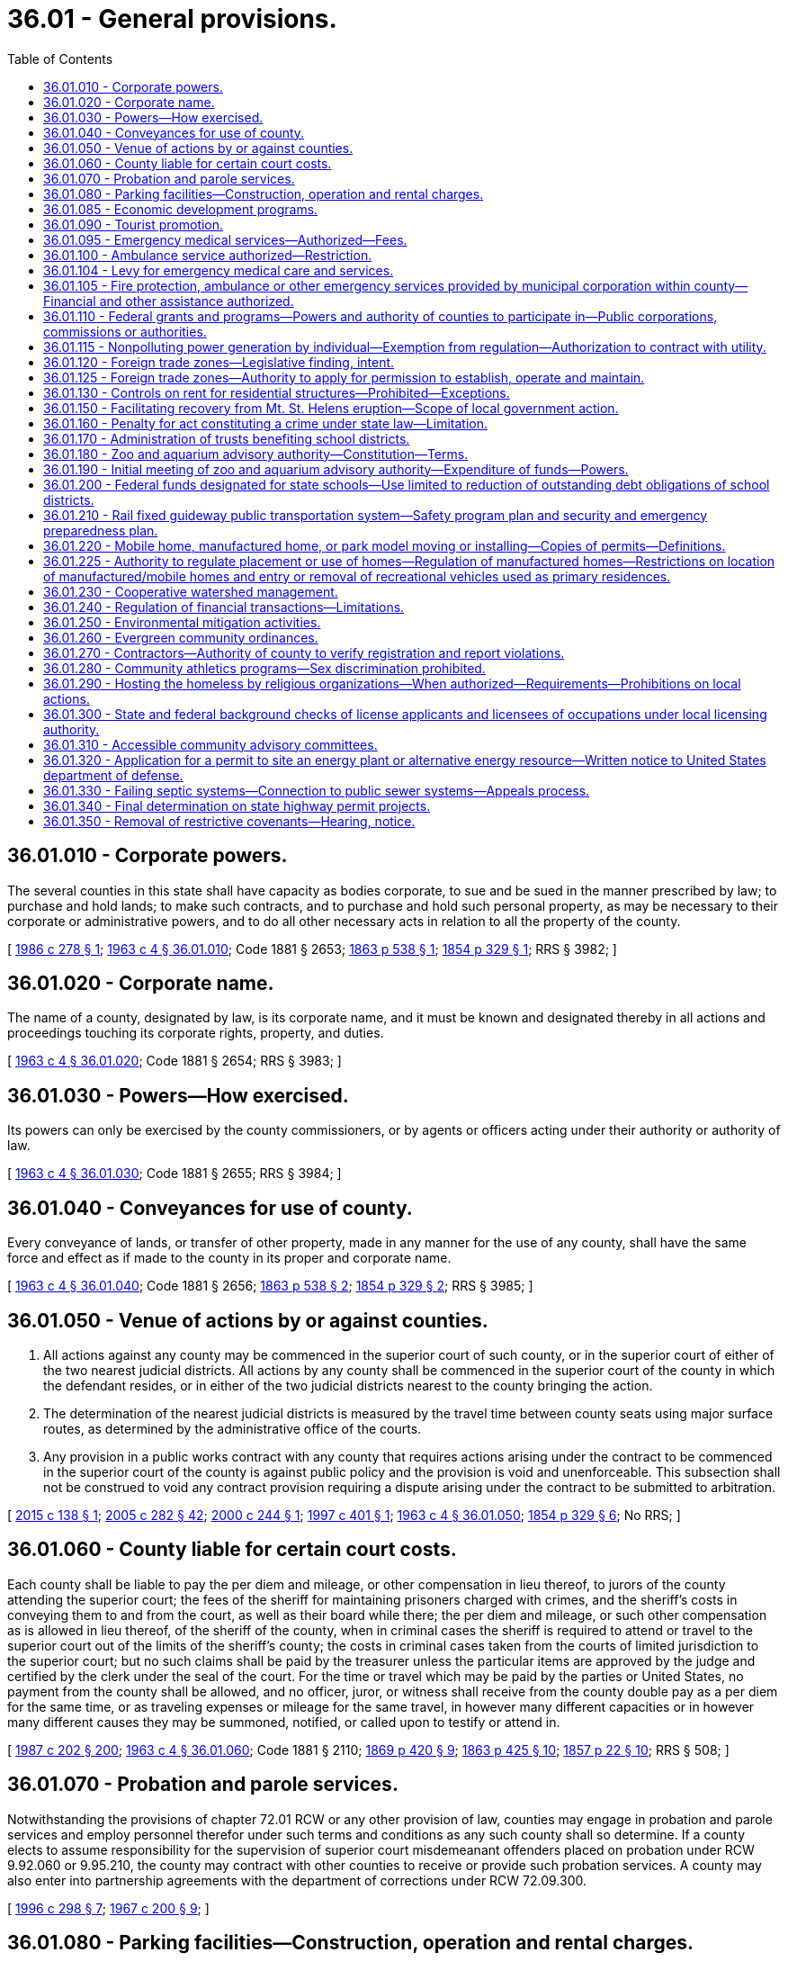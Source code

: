 = 36.01 - General provisions.
:toc:

== 36.01.010 - Corporate powers.
The several counties in this state shall have capacity as bodies corporate, to sue and be sued in the manner prescribed by law; to purchase and hold lands; to make such contracts, and to purchase and hold such personal property, as may be necessary to their corporate or administrative powers, and to do all other necessary acts in relation to all the property of the county.

[ http://leg.wa.gov/CodeReviser/documents/sessionlaw/1986c278.pdf?cite=1986%20c%20278%20§%201[1986 c 278 § 1]; http://leg.wa.gov/CodeReviser/documents/sessionlaw/1963c4.pdf?cite=1963%20c%204%20§%2036.01.010[1963 c 4 § 36.01.010]; Code 1881 § 2653; http://leg.wa.gov/CodeReviser/Pages/session_laws.aspx?cite=1863%20p%20538%20§%201[1863 p 538 § 1]; http://leg.wa.gov/CodeReviser/Pages/session_laws.aspx?cite=1854%20p%20329%20§%201[1854 p 329 § 1]; RRS § 3982; ]

== 36.01.020 - Corporate name.
The name of a county, designated by law, is its corporate name, and it must be known and designated thereby in all actions and proceedings touching its corporate rights, property, and duties.

[ http://leg.wa.gov/CodeReviser/documents/sessionlaw/1963c4.pdf?cite=1963%20c%204%20§%2036.01.020[1963 c 4 § 36.01.020]; Code 1881 § 2654; RRS § 3983; ]

== 36.01.030 - Powers—How exercised.
Its powers can only be exercised by the county commissioners, or by agents or officers acting under their authority or authority of law.

[ http://leg.wa.gov/CodeReviser/documents/sessionlaw/1963c4.pdf?cite=1963%20c%204%20§%2036.01.030[1963 c 4 § 36.01.030]; Code 1881 § 2655; RRS § 3984; ]

== 36.01.040 - Conveyances for use of county.
Every conveyance of lands, or transfer of other property, made in any manner for the use of any county, shall have the same force and effect as if made to the county in its proper and corporate name.

[ http://leg.wa.gov/CodeReviser/documents/sessionlaw/1963c4.pdf?cite=1963%20c%204%20§%2036.01.040[1963 c 4 § 36.01.040]; Code 1881 § 2656; http://leg.wa.gov/CodeReviser/Pages/session_laws.aspx?cite=1863%20p%20538%20§%202[1863 p 538 § 2]; http://leg.wa.gov/CodeReviser/Pages/session_laws.aspx?cite=1854%20p%20329%20§%202[1854 p 329 § 2]; RRS § 3985; ]

== 36.01.050 - Venue of actions by or against counties.
. All actions against any county may be commenced in the superior court of such county, or in the superior court of either of the two nearest judicial districts. All actions by any county shall be commenced in the superior court of the county in which the defendant resides, or in either of the two judicial districts nearest to the county bringing the action.

. The determination of the nearest judicial districts is measured by the travel time between county seats using major surface routes, as determined by the administrative office of the courts.

. Any provision in a public works contract with any county that requires actions arising under the contract to be commenced in the superior court of the county is against public policy and the provision is void and unenforceable. This subsection shall not be construed to void any contract provision requiring a dispute arising under the contract to be submitted to arbitration.

[ http://lawfilesext.leg.wa.gov/biennium/2015-16/Pdf/Bills/Session%20Laws/House/1601.SL.pdf?cite=2015%20c%20138%20§%201[2015 c 138 § 1]; http://lawfilesext.leg.wa.gov/biennium/2005-06/Pdf/Bills/Session%20Laws/House/1668.SL.pdf?cite=2005%20c%20282%20§%2042[2005 c 282 § 42]; http://lawfilesext.leg.wa.gov/biennium/1999-00/Pdf/Bills/Session%20Laws/House/2721-S.SL.pdf?cite=2000%20c%20244%20§%201[2000 c 244 § 1]; http://lawfilesext.leg.wa.gov/biennium/1997-98/Pdf/Bills/Session%20Laws/Senate/5831.SL.pdf?cite=1997%20c%20401%20§%201[1997 c 401 § 1]; http://leg.wa.gov/CodeReviser/documents/sessionlaw/1963c4.pdf?cite=1963%20c%204%20§%2036.01.050[1963 c 4 § 36.01.050]; http://leg.wa.gov/CodeReviser/Pages/session_laws.aspx?cite=1854%20p%20329%20§%206[1854 p 329 § 6]; No RRS; ]

== 36.01.060 - County liable for certain court costs.
Each county shall be liable to pay the per diem and mileage, or other compensation in lieu thereof, to jurors of the county attending the superior court; the fees of the sheriff for maintaining prisoners charged with crimes, and the sheriff's costs in conveying them to and from the court, as well as their board while there; the per diem and mileage, or such other compensation as is allowed in lieu thereof, of the sheriff of the county, when in criminal cases the sheriff is required to attend or travel to the superior court out of the limits of the sheriff's county; the costs in criminal cases taken from the courts of limited jurisdiction to the superior court; but no such claims shall be paid by the treasurer unless the particular items are approved by the judge and certified by the clerk under the seal of the court. For the time or travel which may be paid by the parties or United States, no payment from the county shall be allowed, and no officer, juror, or witness shall receive from the county double pay as a per diem for the same time, or as traveling expenses or mileage for the same travel, in however many different capacities or in however many different causes they may be summoned, notified, or called upon to testify or attend in.

[ http://leg.wa.gov/CodeReviser/documents/sessionlaw/1987c202.pdf?cite=1987%20c%20202%20§%20200[1987 c 202 § 200]; http://leg.wa.gov/CodeReviser/documents/sessionlaw/1963c4.pdf?cite=1963%20c%204%20§%2036.01.060[1963 c 4 § 36.01.060]; Code 1881 § 2110; http://leg.wa.gov/CodeReviser/Pages/session_laws.aspx?cite=1869%20p%20420%20§%209[1869 p 420 § 9]; http://leg.wa.gov/CodeReviser/Pages/session_laws.aspx?cite=1863%20p%20425%20§%2010[1863 p 425 § 10]; http://leg.wa.gov/CodeReviser/Pages/session_laws.aspx?cite=1857%20p%2022%20§%2010[1857 p 22 § 10]; RRS § 508; ]

== 36.01.070 - Probation and parole services.
Notwithstanding the provisions of chapter 72.01 RCW or any other provision of law, counties may engage in probation and parole services and employ personnel therefor under such terms and conditions as any such county shall so determine. If a county elects to assume responsibility for the supervision of superior court misdemeanant offenders placed on probation under RCW 9.92.060 or 9.95.210, the county may contract with other counties to receive or provide such probation services. A county may also enter into partnership agreements with the department of corrections under RCW 72.09.300.

[ http://lawfilesext.leg.wa.gov/biennium/1995-96/Pdf/Bills/Session%20Laws/House/2533-S.SL.pdf?cite=1996%20c%20298%20§%207[1996 c 298 § 7]; http://leg.wa.gov/CodeReviser/documents/sessionlaw/1967c200.pdf?cite=1967%20c%20200%20§%209[1967 c 200 § 9]; ]

== 36.01.080 - Parking facilities—Construction, operation and rental charges.
Counties may construct, maintain, operate and collect rentals for parking facilities as a part of a courthouse or combined county-city building facility.

[ http://leg.wa.gov/CodeReviser/documents/sessionlaw/1969ex1c8.pdf?cite=1969%20ex.s.%20c%208%20§%201[1969 ex.s. c 8 § 1]; ]

== 36.01.085 - Economic development programs.
It shall be in the public purpose for all counties to engage in economic development programs. In addition, counties may contract with nonprofit corporations in furtherance of this and other acts relating to economic development.

[ http://leg.wa.gov/CodeReviser/documents/sessionlaw/1985c92.pdf?cite=1985%20c%2092%20§%202[1985 c 92 § 2]; ]

== 36.01.090 - Tourist promotion.
See RCW 36.32.450.

[ ]

== 36.01.095 - Emergency medical services—Authorized—Fees.
Any county may establish a system of emergency medical service as defined by *RCW 18.73.030(11). The county legislative authority may adopt by resolution procedures to collect reasonable fees in order to reimburse the county in whole or in part for its costs of providing such service: PROVIDED, That any county which provides emergency medical services supported by an excess levy may waive such charges for service: PROVIDED FURTHER, That whenever the county legislative authority determines that the county or a substantial portion of the county is not adequately served by existing private ambulance service, and existing private ambulance service cannot be encouraged to expand service on a contract basis, the emergency medical service that is established by the county shall not be deemed to compete with any existing private ambulance service as provided for in RCW 36.01.100.

[ http://leg.wa.gov/CodeReviser/documents/sessionlaw/1975ex1c147.pdf?cite=1975%201st%20ex.s.%20c%20147%20§%201[1975 1st ex.s. c 147 § 1]; ]

== 36.01.100 - Ambulance service authorized—Restriction.
The legislative authority of any county may by appropriate legislation provide for the establishment of a system of ambulance service for the entire county or for portions thereof, and award contracts for ambulance service: PROVIDED, That such legislation may not provide for the establishment of any system which would compete with any existing private system.

[ http://leg.wa.gov/CodeReviser/documents/sessionlaw/1972ex1c89.pdf?cite=1972%20ex.s.%20c%2089%20§%201[1972 ex.s. c 89 § 1]; ]

== 36.01.104 - Levy for emergency medical care and services.
See RCW 84.52.069.

[ ]

== 36.01.105 - Fire protection, ambulance or other emergency services provided by municipal corporation within county—Financial and other assistance authorized.
See RCW 36.32.470.

[ ]

== 36.01.110 - Federal grants and programs—Powers and authority of counties to participate in—Public corporations, commissions or authorities.
See RCW 35.21.730 through 35.21.755.

[ ]

== 36.01.115 - Nonpolluting power generation by individual—Exemption from regulation—Authorization to contract with utility.
See chapter 80.58 RCW.

[ ]

== 36.01.120 - Foreign trade zones—Legislative finding, intent.
It is the finding of the legislature that foreign trade zones serve an important public purpose by the creation of employment opportunities within the state and that the establishment of zones designed to accomplish this purpose is to be encouraged. It is the further intent of the legislature that the *department of community, trade, and economic development provide assistance to entities planning to apply to the United States for permission to establish such zones.

[ http://lawfilesext.leg.wa.gov/biennium/1995-96/Pdf/Bills/Session%20Laws/House/1014.SL.pdf?cite=1995%20c%20399%20§%2040[1995 c 399 § 40]; http://leg.wa.gov/CodeReviser/documents/sessionlaw/1985c466.pdf?cite=1985%20c%20466%20§%2044[1985 c 466 § 44]; http://leg.wa.gov/CodeReviser/documents/sessionlaw/1977ex1c196.pdf?cite=1977%20ex.s.%20c%20196%20§%205[1977 ex.s. c 196 § 5]; ]

== 36.01.125 - Foreign trade zones—Authority to apply for permission to establish, operate and maintain.
A county, as zone sponsor, may apply to the United States for permission to establish, operate, and maintain foreign trade zones: PROVIDED, That nothing herein shall be construed to prevent these zones from being operated and financed by a private corporation(s) on behalf of such county acting as zone sponsor.

[ http://leg.wa.gov/CodeReviser/documents/sessionlaw/1977ex1c196.pdf?cite=1977%20ex.s.%20c%20196%20§%206[1977 ex.s. c 196 § 6]; ]

== 36.01.130 - Controls on rent for residential structures—Prohibited—Exceptions.
The imposition of controls on rent is of statewide significance and is preempted by the state. No county may enact, maintain or enforce ordinances or other provisions which regulate the amount of rent to be charged for single-family or multiple-unit residential rental structures or sites other than properties in public ownership, under public management, or properties providing low-income rental housing under joint public-private agreements for the financing or provision of such low-income rental housing. This section shall not be construed as prohibiting any county from entering into agreements with private persons which regulate or control the amount of rent to be charged for rental properties.

[ http://lawfilesext.leg.wa.gov/biennium/1991-92/Pdf/Bills/Session%20Laws/House/1201-S.SL.pdf?cite=1991%20c%20363%20§%2043[1991 c 363 § 43]; http://leg.wa.gov/CodeReviser/documents/sessionlaw/1981c75.pdf?cite=1981%20c%2075%20§%202[1981 c 75 § 2]; ]

== 36.01.150 - Facilitating recovery from Mt. St. Helens eruption—Scope of local government action.
All entities of local government and agencies thereof are authorized to take action as follows to facilitate recovery from the devastation of the eruption of Mt. St. Helens:

. Cooperate with the state, state agencies, and the United States Army Corps of Engineers and other agencies of the federal government in planning dredge site selection and dredge spoils removal;

. Counties and cities may re-zone areas and sites as necessary to facilitate recovery operations;

. Counties may manage and maintain lands involved and the deposited dredge spoils; and

. Local governments may assist the Army Corps of Engineers in the dredging and dredge spoils deposit operations.

[ http://leg.wa.gov/CodeReviser/documents/sessionlaw/1982c7.pdf?cite=1982%20c%207%20§%203[1982 c 7 § 3]; ]

== 36.01.160 - Penalty for act constituting a crime under state law—Limitation.
Except as limited by the maximum penalty authorized by law, no county may establish a penalty for an act that constitutes a crime under state law that is different from the penalty prescribed for that crime by state statute.

[ http://lawfilesext.leg.wa.gov/biennium/1993-94/Pdf/Bills/Session%20Laws/House/1544-S.SL.pdf?cite=1993%20c%2083%20§%202[1993 c 83 § 2]; ]

== 36.01.170 - Administration of trusts benefiting school districts.
Any county authorized by territorial law to administer moneys held in trust for the benefit of school districts within the county, which moneys were bequeathed for such purposes by testamentary provision, may dissolve any trust, the corpus of which does not exceed fifty thousand dollars, and distribute any moneys remaining in the trust to school districts within the county. Before dissolving the trust, the county must adopt a resolution finding that conditions have changed and it is no longer feasible for the county to administer the trust.

[ http://lawfilesext.leg.wa.gov/biennium/1997-98/Pdf/Bills/Session%20Laws/House/2302.SL.pdf?cite=1998%20c%2065%20§%201[1998 c 65 § 1]; ]

== 36.01.180 - Zoo and aquarium advisory authority—Constitution—Terms.
. For any county in which a proposition authorized by RCW 82.14.400 has been passed, there shall be created a zoo and aquarium advisory authority.

. The initial board of the authority shall be constituted as follows:

.. Three members appointed by the county legislative authority to represent unincorporated areas;

.. Two members appointed by the legislative authority of the city with the largest population within the county; and

.. Two members jointly appointed by the legislative authorities of the remaining cities within the county representing at least sixty percent of the combined populations of those cities.

. Board members shall hold office for whatever terms are determined by their appointing authorities, except that no term may be less than one year nor more than three years, in duration. However, a vacancy may be filled by an appointment for a term less than twelve months in duration.

[ http://lawfilesext.leg.wa.gov/biennium/1999-00/Pdf/Bills/Session%20Laws/House/1547-S.SL.pdf?cite=1999%20c%20104%20§%204[1999 c 104 § 4]; ]

== 36.01.190 - Initial meeting of zoo and aquarium advisory authority—Expenditure of funds—Powers.
. Upon certification by the county auditor or, in the case of a home rule county, upon certification by the chief elections officer, that a proposition authorized under the terms of RCW 82.14.400 has received a majority of votes cast on the proposition, the county legislative authority shall convene an initial meeting of the zoo and aquarium advisory authority.

. Consistent with any agreement between the local governments specified in RCW 82.14.400(1) in requesting an election, the zoo and aquarium advisory authority has authority to expend such funds as it may receive on those purposes set out in RCW 82.14.400(4). In addition, and consistent with any limitation placed on the powers of the authority in such an agreement, the zoo and aquarium advisory authority may exercise the following powers:

.. Acquire by purchase, gift, or grant and lease, construct, add to, improve, replace, repair, maintain, operate, and regulate the use of any zoo, aquarium, and wildlife preservation and display facilities and properties, together with all lands, rights-of-way, property, equipment, and accessories necessary for those facilities;

.. Contract with the United States or any agency thereof, any state or agency thereof, any metropolitan municipal corporation, any other county, city, special district, or governmental agency, and any private person, firm, or corporation for the purpose of receiving gifts or grants or securing loans or advances for preliminary planning and feasibility studies, or for the design, construction, operation, or maintenance of zoo, aquarium, and wildlife preservation and display facilities;

.. Contract with any governmental agency or with a private person, firm, or corporation for the use by either contracting party of all or any part of the facilities, structures, lands, interests in lands, air rights over lands, and rights-of-way of all kinds which are owned, leased, or held by the other party, and for the purpose of planning, constructing, or operating any facility or performing any service related to zoos, aquariums, and wildlife preservation and display facilities;

.. Fix rates and charges for the use of those facilities;

.. Sue and be sued in its corporate capacity in all courts and in all proceedings.

[ http://lawfilesext.leg.wa.gov/biennium/1999-00/Pdf/Bills/Session%20Laws/House/1547-S.SL.pdf?cite=1999%20c%20104%20§%203[1999 c 104 § 3]; ]

== 36.01.200 - Federal funds designated for state schools—Use limited to reduction of outstanding debt obligations of school districts.
The county legislative authority of any county that receives payment in lieu of taxes and payment equal to tax funds from the United States department of energy under section 168 of the federal atomic energy act of 1954 and nuclear waste policy act of 1982 and that has an agreed settlement or a joint stipulation dated before January 1, 1998, which agreed settlement or joint stipulation includes funds designated for state schools, may direct the county treasurer to distribute those designated funds to reduce the outstanding debt of the school districts within the county. Any such funds shall be divided among the school districts based upon the same percentages that each district's current assessed valuation is of the total assessed value for all eligible school districts if the district has outstanding debt that equals or exceeds the amount of its distribution. If the district does not have outstanding debt that equals or exceeds the amount of its distribution, any amount above the outstanding debt shall be reallocated to the remaining eligible districts. Any funds received before January 1, 1999, shall be distributed using the percentages calculated for 1998. The county treasurer shall apply the funds to any outstanding debt obligation selected by the respective school districts.

[ http://lawfilesext.leg.wa.gov/biennium/1999-00/Pdf/Bills/Session%20Laws/Senate/5567.SL.pdf?cite=1999%20c%2019%20§%201[1999 c 19 § 1]; ]

== 36.01.210 - Rail fixed guideway public transportation system—Safety program plan and security and emergency preparedness plan.
. Each county functioning under chapter 36.56 RCW that owns or operates a rail fixed guideway public transportation system as defined in RCW 81.104.015 shall submit a system safety program plan and a system security and emergency preparedness plan for that guideway to the state department of transportation by September 1, 1999, or at least one hundred eighty calendar days before beginning operations or instituting significant revisions to its plans. These plans must describe the county's procedures for (a) reporting and investigating any reportable incident, accident, or security breach and identifying and resolving hazards or security vulnerabilities discovered during planning, design, construction, testing, or operations, (b) developing and submitting corrective action plans and annual safety and security audit reports, (c) facilitating on-site safety and security reviews by the state department of transportation and the federal transit administration, and (d) addressing passenger and employee safety and security. The plans must, at a minimum, conform to the standards adopted by the state department of transportation as set forth in the most current version of the Washington state rail safety oversight program standard manual as it exists on March 25, 2016, or such subsequent date as may be provided by the department by rule, consistent with the purposes of this section. If required by the department, the county shall revise its plans to incorporate the department's review comments within sixty days after their receipt, and resubmit its revised plans for review.

. Each county functioning under chapter 36.56 RCW shall implement and comply with its system safety program plan and system security and emergency preparedness plan. The county shall perform internal safety and security audits to evaluate its compliance with the plans, and submit its audit schedule to the department of transportation pursuant to the requirements in the most current version of the Washington state rail safety oversight program standard manual as it exists on March 25, 2016, or such subsequent date as may be provided by the department by rule, consistent with the purposes of this section. The county shall prepare an annual report for its internal safety and security audits undertaken in the prior year and submit it to the department no later than February 15th. The department shall establish the requirements for the annual report. The contents of the annual report must include, at a minimum, the dates the audits were conducted, the scope of the audit activity, the audit findings and recommendations, the status of any corrective actions taken as a result of the audit activity, and the results of each audit in terms of the adequacy and effectiveness of the plans.

. Each county shall notify the department of transportation, pursuant to the most current version of the Washington state rail safety oversight program standard manual as it exists on March 25, 2016, or such subsequent date as may be provided by the department by rule, consistent with the purposes of this section, any reportable incident, accident, security breach, hazard, or security vulnerability. The department may adopt rules further defining any reportable incident, accident, security breach, hazard, or security vulnerability. The county shall investigate any reportable incident, accident, security breach, hazard, or security vulnerability and provide a written investigation report to the department as described in the most current version of the Washington state rail safety oversight program standard manual as it exists on March 25, 2016, or such subsequent date as may be provided by the department by rule, consistent with the purposes of this section.

. The system security and emergency preparedness plan required in subsection (1) of this section is exempt from public disclosure under chapter 42.56 RCW. However, the system safety program plan as described in this section is not subject to this exemption.

[ http://lawfilesext.leg.wa.gov/biennium/2015-16/Pdf/Bills/Session%20Laws/Senate/6358-S.SL.pdf?cite=2016%20c%2033%20§%204[2016 c 33 § 4]; http://lawfilesext.leg.wa.gov/biennium/2007-08/Pdf/Bills/Session%20Laws/Senate/5084.SL.pdf?cite=2007%20c%20422%20§%203[2007 c 422 § 3]; http://lawfilesext.leg.wa.gov/biennium/2005-06/Pdf/Bills/Session%20Laws/House/1133-S.SL.pdf?cite=2005%20c%20274%20§%20268[2005 c 274 § 268]; http://lawfilesext.leg.wa.gov/biennium/1999-00/Pdf/Bills/Session%20Laws/House/1324-S.SL.pdf?cite=1999%20c%20202%20§%203[1999 c 202 § 3]; ]

== 36.01.220 - Mobile home, manufactured home, or park model moving or installing—Copies of permits—Definitions.
. A county shall transmit a copy of any permit issued to a tenant or the tenant's agent for a mobile home, manufactured home, or park model installation in a mobile home park to the landlord.

. A county shall transmit a copy of any permit issued to a person engaged in the business of moving or installing a mobile home, manufactured home, or park model in a mobile home park to the tenant and the landlord.

. As used in this section:

.. "Landlord" has the same meaning as in RCW 59.20.030;

.. "Mobile home park" has the same meaning as in RCW 59.20.030;

.. "Mobile or manufactured home installation" has the same meaning as in *RCW 43.63B.010; and

.. "Tenant" has the same meaning as in RCW 59.20.030.

[ http://lawfilesext.leg.wa.gov/biennium/1999-00/Pdf/Bills/Session%20Laws/House/1378.SL.pdf?cite=1999%20c%20359%20§%2020[1999 c 359 § 20]; ]

== 36.01.225 - Authority to regulate placement or use of homes—Regulation of manufactured homes—Restrictions on location of manufactured/mobile homes and entry or removal of recreational vehicles used as primary residences.
. A county may not adopt an ordinance that has the effect, directly or indirectly, of discriminating against consumers' choices in the placement or use of a home in such a manner that is not equally applicable to all homes. Homes built to 42 U.S.C. Sec. 5401-5403 standards (as amended in 2000) must be regulated for the purposes of siting in the same manner as site built homes, factory built homes, or homes built to any other state construction or local design standard. However, except as provided in subsection (2) of this section, any county may require that:

.. A manufactured home be a new manufactured home;

.. The manufactured home be set upon a permanent foundation, as specified by the manufacturer, and that the space from the bottom of the home to the ground be enclosed by concrete or an approved concrete product which can be either load bearing or decorative;

.. The manufactured home comply with all local design standards applicable to all other homes within the neighborhood in which the manufactured home is to be located;

.. The home is thermally equivalent to the state energy code; and

.. The manufactured home otherwise meets all other requirements for a designated manufactured home as defined in RCW 35.63.160.

. [Empty]
.. A county may not adopt an ordinance that has the effect, directly or indirectly, of restricting the location of manufactured/mobile homes in manufactured/mobile home communities, as defined in RCW 59.20.030, which were legally in existence before June 12, 2008, based exclusively on the age or dimensions of the manufactured/mobile home.

.. A county may not prohibit the siting of a manufactured/mobile home on an existing lot based solely on lack of compliance with existing separation and setback requirements that regulate the distance between homes.

.. A county is not precluded by (a) or (b) of this subsection from restricting the location of a manufactured/mobile home in manufactured/mobile home communities for any other reason including, but not limited to, failure to comply with fire, safety, or other local ordinances or state laws related to manufactured/mobile homes.

. A county may not adopt an ordinance that has the effect, directly or indirectly, of preventing the entry or requiring the removal of a recreational vehicle used as a primary residence in manufactured/mobile home communities, as defined in RCW 59.20.030, unless the recreational vehicle fails to comply with the fire, safety, or other local ordinances or state laws related to recreational vehicles.

. This section does not override any legally recorded covenants or deed restrictions of record.

. This section does not affect the authority granted under chapter 43.22 RCW.

[ http://lawfilesext.leg.wa.gov/biennium/2019-20/Pdf/Bills/Session%20Laws/Senate/5183-S.SL.pdf?cite=2019%20c%20390%20§%2016[2019 c 390 § 16]; http://lawfilesext.leg.wa.gov/biennium/2009-10/Pdf/Bills/Session%20Laws/House/1227.SL.pdf?cite=2009%20c%2079%20§%203[2009 c 79 § 3]; http://lawfilesext.leg.wa.gov/biennium/2007-08/Pdf/Bills/Session%20Laws/Senate/5524-S.SL.pdf?cite=2008%20c%20117%20§%203[2008 c 117 § 3]; http://lawfilesext.leg.wa.gov/biennium/2003-04/Pdf/Bills/Session%20Laws/Senate/6593.SL.pdf?cite=2004%20c%20256%20§%204[2004 c 256 § 4]; ]

== 36.01.230 - Cooperative watershed management.
A county may, acting through the county legislative authority, participate in and expend revenue on cooperative watershed management actions, including watershed management partnerships under RCW 39.34.210 and other intergovernmental agreements, for purposes of water supply, water quality, and water resource and habitat protection and management.

[ http://lawfilesext.leg.wa.gov/biennium/2003-04/Pdf/Bills/Session%20Laws/Senate/5073.SL.pdf?cite=2003%20c%20327%20§%208[2003 c 327 § 8]; ]

== 36.01.240 - Regulation of financial transactions—Limitations.
A county or governmental entity subject to this title may not regulate the terms, conditions, or disclosures of any lawful financial transaction between a consumer and (1) a business or professional under the jurisdiction of the department of financial institutions, or (2) any financial institution as defined under *RCW 30.22.041.

[ http://lawfilesext.leg.wa.gov/biennium/2005-06/Pdf/Bills/Session%20Laws/Senate/5266-S.SL.pdf?cite=2005%20c%20338%20§%204[2005 c 338 § 4]; ]

== 36.01.250 - Environmental mitigation activities.
. Any county authorized to acquire and operate utilities or conduct other proprietary or user or ratepayer funded activities may develop and make publicly available a plan for the county to reduce its greenhouse gases emissions or achieve no-net emissions from all sources of greenhouse gases that such county utility or proprietary or user or ratepayer funded activity owns, operates, leases, uses, contracts for, or otherwise controls.

. Any county authorized to acquire and operate utilities or conduct other proprietary or user or ratepayer funded activities may, as part of such utility or activity, reduce or mitigate the environmental impacts, such as greenhouse gases emissions, of such utility and other proprietary or user or ratepayer funded activity. The mitigation may include, but is not limited to, all greenhouse gases mitigation mechanisms recognized by independent, qualified organizations with proven experience in emissions mitigation activities. Mitigation mechanisms may include the purchase, trade, and banking of carbon offsets or credits. Ratepayer funds, fees, or other revenue dedicated to a county utility or other proprietary or user or ratepayer funded activity may be spent to reduce or mitigate the environmental impacts of greenhouse gases emitted as a result of that function. If a state greenhouse gases registry is established, the county that has purchased, traded, or banked greenhouse gases mitigation mechanisms under this section shall receive credit in the registry.

[ http://lawfilesext.leg.wa.gov/biennium/2007-08/Pdf/Bills/Session%20Laws/House/1929-S.SL.pdf?cite=2007%20c%20349%20§%206[2007 c 349 § 6]; ]

== 36.01.260 - Evergreen community ordinances.
. Any county may adopt evergreen community ordinances, as that term is defined in RCW 35.105.010, which the county must apply to new building or land development in the unincorporated portions of the county's urban growth areas, as that term is defined in RCW 36.70A.030, and may apply to other areas of the county as deemed appropriate by the county.

. As an alternative to subsection (1) of this section, a city or town may request that the county in which it is located apply to any new building or land development permit in the unincorporated portions of the urban growth areas, as defined in RCW 36.70A.030, the evergreen community ordinances standards adopted under RCW 35.105.090 by the city or town in the county located closest to the proposed building or development.

[ http://lawfilesext.leg.wa.gov/biennium/2007-08/Pdf/Bills/Session%20Laws/House/2844-S2.SL.pdf?cite=2008%20c%20299%20§%2015[2008 c 299 § 15]; ]

== 36.01.270 - Contractors—Authority of county to verify registration and report violations.
A county that issues a business license to a person required to be registered under chapter 18.27 RCW may verify that the person is registered under chapter 18.27 RCW and report violations to the department of labor and industries.

[ http://lawfilesext.leg.wa.gov/biennium/2009-10/Pdf/Bills/Session%20Laws/House/1555-S.SL.pdf?cite=2009%20c%20432%20§%204[2009 c 432 § 4]; ]

== 36.01.280 - Community athletics programs—Sex discrimination prohibited.
The antidiscrimination provisions of RCW 49.60.500 apply to community athletics programs and facilities operated, conducted, or administered by a county.

[ http://lawfilesext.leg.wa.gov/biennium/2009-10/Pdf/Bills/Session%20Laws/Senate/5967-S.SL.pdf?cite=2009%20c%20467%20§%207[2009 c 467 § 7]; ]

== 36.01.290 - Hosting the homeless by religious organizations—When authorized—Requirements—Prohibitions on local actions.
. A religious organization may host the homeless on property owned or controlled by the religious organization whether within buildings located on the property or elsewhere on the property outside of buildings.

. Except as provided in subsection (7) of this section, a county may not enact an ordinance or regulation or take any other action that:

.. Imposes conditions other than those necessary to protect public health and safety and that do not substantially burden the decisions or actions of a religious organization regarding the location of housing or shelter, such as an outdoor encampment, indoor overnight shelter, temporary small house on-site, or vehicle resident safe parking, for homeless persons on property owned or controlled by the religious organization;

.. Requires a religious organization to obtain insurance pertaining to the liability of a municipality with respect to homeless persons housed on property owned by a religious organization or otherwise requires the religious organization to indemnify the municipality against such liability;

.. Imposes permit fees in excess of the actual costs associated with the review and approval of permit applications. A county has discretion to reduce or waive permit fees for a religious organization that is hosting the homeless;

.. Specifically limits a religious organization's availability to host an outdoor encampment on its property or property controlled by the religious organization to fewer than six months during any calendar year. However, a county may enact an ordinance or regulation that requires a separation of time of no more than three months between subsequent or established outdoor encampments at a particular site;

.. Specifically limits a religious organization's outdoor encampment hosting term to fewer than four consecutive months;

.. Limits the number of simultaneous religious organization outdoor encampment hostings within the same municipality during any given period of time. Simultaneous and adjacent hostings of outdoor encampments by religious organizations may be limited if located within one thousand feet of another outdoor encampment concurrently hosted by a religious organization;

.. Limits a religious organization's availability to host safe parking efforts at its on-site parking lot, including limitations on any other congregationally sponsored uses and the parking available to support such uses during the hosting, except for limitations that are in accord with the following criteria that would govern if enacted by local ordinance or memorandum of understanding between the host religious organization and the jurisdiction:

... No less than one space may be devoted to safe parking per ten on-site parking spaces;

... Restroom access must be provided either within the buildings on the property or through use of portable facilities, with the provision for proper disposal of waste if recreational vehicles are hosted; and

... Religious organizations providing spaces for safe parking must continue to abide by any existing on-site parking minimum requirement so that the provision of safe parking spaces does not reduce the total number of available parking spaces below the minimum number of spaces required by the county, but a county may enter into a memorandum of understanding with a religious organization that reduces the minimum number of on-site parking spaces required;

.. Limits a religious organization's availability to host an indoor overnight shelter in spaces with at least two accessible exits due to lack of sprinklers or other fire-related concerns, except that:

.. If a county fire official finds that fire-related concerns associated with an indoor overnight shelter pose an imminent danger to persons within the shelter, the county may take action to limit the religious organization's availability to host the indoor overnight shelter; and

... A county may require a host religious organization to enter into a memorandum of understanding for fire safety that includes local fire district inspections, an outline for appropriate emergency procedures, a determination of the most viable means to evacuate occupants from inside the host site with appropriate illuminated exit signage, panic bar exit doors, and a completed fire watch agreement indicating:

(A) Posted safe means of egress;

(B) Operable smoke detectors, carbon monoxide detectors as necessary, and fire extinguishers;

(C) A plan for monitors who spend the night awake and are familiar with emergency protocols, who have suitable communication devices, and who know how to contact the local fire department; or

... Limits a religious organization's ability to host temporary small houses on land owned or controlled by the religious organization, except for recommendations that are in accord with the following criteria:

... A renewable one-year duration agreed to by the host religious organization and local jurisdiction via a memorandum of understanding;

... Maintaining a maximum unit square footage of one hundred twenty square feet, with units set at least six feet apart;

... Electricity and heat, if provided, must be inspected by the local jurisdiction;

... Space heaters, if provided, must be approved by the local fire authority;

.. Doors and windows must be included and be lockable, with a recommendation that the managing agency and host religious organization also possess keys;

.. Each unit must have a fire extinguisher;

.. Adequate restrooms must be provided, including restrooms solely for families if present, along with handwashing and potable running water to be available if not provided within the individual units, including accommodating black water;

.. A recommendation for the host religious organization to partner with regional homeless service providers to develop pathways to permanent housing.

. [Empty]
.. A county may enact an ordinance or regulation or take any other action that requires a host religious organization and a distinct managing agency using the religious organization's property, owned or controlled by the religious organization, for hostings to include outdoor encampments, temporary small houses on-site, indoor overnight shelters, or vehicle resident safe parking to enter into a memorandum of understanding to protect the public health and safety of both the residents of the particular hosting and the residents of the county.

.. At a minimum, the agreement must include information regarding: The right of a resident in an outdoor encampment, vehicle resident safe parking, temporary small house on-site, or indoor overnight shelter to seek public health and safety assistance, the resident's ability to access social services on-site, and the resident's ability to directly interact with the host religious organization, including the ability to express any concerns regarding the managing agency to the religious organization; a written code of conduct agreed to by the managing agency, if any, host religious organization, and all volunteers working with residents of the outdoor encampment, temporary small house on-site, indoor overnight shelter, or vehicle resident safe parking; and when a publicly funded managing agency exists, the ability for the host religious organization to interact with residents of the outdoor encampment, indoor overnight shelter, temporary small house on-site, or vehicle resident safe parking using a release of information.

. If required to do so by the county, any host religious organization performing any hosting of an outdoor encampment, vehicle resident safe parking, or indoor overnight shelter, or the host religious organization's managing agency, must ensure that the county or local law enforcement agency has completed sex offender checks of all adult residents and guests. The host religious organization retains the authority to allow such offenders to remain on the property. A host religious organization or host religious organization's managing agency performing any hosting of vehicle resident safe parking must inform vehicle residents how to comply with laws regarding the legal status of vehicles and drivers, and provide a written code of conduct consistent with area standards.

. Any host religious organization performing any hosting of an outdoor encampment, vehicle resident safe parking, temporary small house on-site, or indoor overnight shelter, with a publicly funded managing agency, must work with the county to utilize Washington's homeless client management information system, as provided for in RCW 43.185C.180. When the religious organization does not partner with a managing agency, the religious organization is encouraged to partner with a local homeless services provider using the Washington homeless client managing information system. Any managing agency receiving any funding from local continuum of care programs must utilize the homeless client management information system. Temporary, overnight, extreme weather shelter provided in religious organization buildings does not need to meet this requirement.

. For the purposes of this section:

.. "Managing agency" means an organization such as a religious organization or other organized entity that has the capacity to organize and manage a homeless outdoor encampment, temporary small houses on-site, indoor overnight shelter, and a vehicle resident safe parking program.

.. "Outdoor encampment" means any temporary tent or structure encampment, or both.

.. "Religious organization" means the federally protected practice of a recognized religious assembly, school, or institution that owns or controls real property.

.. "Temporary" means not affixed to land permanently and not using underground utilities.

. [Empty]
.. Subsection (2) of this section does not affect a county policy, ordinance, memorandum of understanding, or applicable consent decree that regulates religious organizations' hosting of the homeless if such policies, ordinances, memoranda of understanding, or consent decrees:

... Exist prior to June 11, 2020;

... Do not categorically prohibit the hosting of the homeless by religious organizations; and

... Have not been previously ruled by a court to violate the religious land use and institutionalized persons act, 42 U.S.C. Sec. 2000cc.

.. If such policies, ordinances, memoranda of understanding, and consent decrees are amended after June 11, 2020, those amendments are not affected by subsection (2) of this section if those amendments satisfy (a)(ii) and (iii) of this subsection.

. An appointed or elected public official, public employee, or public agency as defined in RCW 4.24.470 is immune from civil liability for (a) damages arising from the permitting decisions for a temporary encampment for the homeless as provided in this section and (b) any conduct or unlawful activity that may occur as a result of the temporary encampment for the homeless as provided in this section.

. A religious organization hosting outdoor encampments, vehicle resident safe parking, or indoor overnight shelters for the homeless that receives funds from any government agency may not refuse to host any resident or prospective resident because of age, sex, marital status, sexual orientation, race, creed, color, national origin, honorably discharged veteran or military status, or the presence of any sensory, mental, or physical disability or the use of a trained dog guide or service animal by a person with a disability, as these terms are defined in RCW 49.60.040.

. [Empty]
.. Prior to the opening of an outdoor encampment, indoor overnight shelter, temporary small house on-site, or vehicle resident safe parking, a religious organization hosting the homeless on property owned or controlled by the religious organization must host a meeting open to the public for the purpose of providing a forum for discussion of related neighborhood concerns, unless the use is in response to a declared emergency. The religious organization must provide written notice of the meeting to the county legislative authority at least one week if possible but no later than ninety-six hours prior to the meeting. The notice must specify the time, place, and purpose of the meeting.

.. A county must provide community notice of the meeting described in (a) of this subsection by taking at least two of the following actions at any time prior to the time of the meeting:

... Delivering to each local newspaper of general circulation and local radio or television station that has on file with the governing body a written request to be notified of special meetings;

... Posting on the county's web site. A county is not required to post a special meeting notice on its web site if it: (A) Does not have a web site; (B) employs fewer than ten full-time equivalent employees; or (C) does not employ personnel whose duty, as defined by a job description or existing contract, is to maintain or update the web site;

... Prominently displaying, on signage at least two feet in height and two feet in width, one or more meeting notices that can be placed on or adjacent to the main arterials in proximity to the location of the meeting; or

... Prominently displaying the notice at the meeting site.

[ http://lawfilesext.leg.wa.gov/biennium/2019-20/Pdf/Bills/Session%20Laws/House/1754-S.SL.pdf?cite=2020%20c%20223%20§%202[2020 c 223 § 2]; http://lawfilesext.leg.wa.gov/biennium/2009-10/Pdf/Bills/Session%20Laws/House/1956-S.SL.pdf?cite=2010%20c%20175%20§%202[2010 c 175 § 2]; ]

== 36.01.300 - State and federal background checks of license applicants and licensees of occupations under local licensing authority.
. For the purpose of receiving criminal history record information by county officials, counties may:

.. By ordinance, require a state and federal background investigation of license applicants or licensees in occupations specified by ordinance;

.. By ordinance, require a federal background investigation of county employees, applicants for employment, volunteers, vendors, and independent contractors, who, in the course of their work or volunteer activity with the county, may have unsupervised access to children, persons with developmental disabilities, or vulnerable adults;

.. Require a state background investigation of county employees, applicants for employment, volunteers, vendors, and independent contractors, who, in the course of their work or volunteer activity with the county, may have unsupervised access to children, persons with developmental disabilities, or vulnerable adults; and

.. Require a criminal background investigation conducted through a private organization of county employees, applicants for employment, volunteers, vendors, and independent contractors, who, in the course of their work or volunteer activity with the county, may have unsupervised access to children, persons with developmental disabilities, or vulnerable adults.

. The investigation conducted under subsection (1)(a) through (c) of this section shall consist of a background check as allowed through the Washington state criminal records privacy act under RCW 10.97.050, the Washington state patrol criminal identification system under RCW 43.43.832 through 43.43.834, and the federal bureau of investigation.

. The background checks conducted under subsection (1)(a) through (c) of this section must be done through the Washington state patrol identification and criminal history section and may include a national check from the federal bureau of investigation, which shall be through the submission of fingerprints. The Washington state patrol shall serve as the sole source for receipt of fingerprint submissions and the responses to the submissions from the federal bureau of investigation, which must be disseminated to the county.

. For a criminal background check conducted under subsection (1)(a) through (c) of this section, the county shall transmit appropriate fees for a state and national criminal history check to the Washington state patrol, unless alternately arranged. The cost of investigations conducted under this section shall be borne by the county.

. The authority for background checks outlined in this section is in addition to any other authority for such checks provided by law.

[ http://lawfilesext.leg.wa.gov/biennium/2017-18/Pdf/Bills/Session%20Laws/House/1620.SL.pdf?cite=2017%20c%20332%20§%203[2017 c 332 § 3]; http://lawfilesext.leg.wa.gov/biennium/2009-10/Pdf/Bills/Session%20Laws/Senate/6288.SL.pdf?cite=2010%20c%2047%20§%201[2010 c 47 § 1]; ]

== 36.01.310 - Accessible community advisory committees.
. A county has the option to expand the scope of an advisory committee established and maintained under *RCW 29A.46.260 to that of an accessible community advisory committee, or to create an accessible community advisory committee.

. A county that has an active accessible community advisory committee may be reimbursed within available funds from the accessible communities account created in RCW 50.40.071 for travel, per diem, and reasonable accommodation expenses for the participation of that committee's members in committee meetings and sponsored activities.

. A county establishes that it has an active accessible community advisory committee by submitting biennial assurances to the governor's committee on disability issues and employment that:

.. The decision to establish an accessible community advisory committee was made by the county legislative authority, or by agents or officers acting under that authority.

.. If an accessible community advisory committee is established by expanding the advisory committee established and maintained under *RCW 29A.46.260, the county auditor supports that expansion.

.. Committee members include persons with a diverse range of disabilities who are knowledgeable in identifying and eliminating attitudinal, programmatic, communication, and physical barriers encountered by persons with disabilities.

.. The committee is actively involved in the following activities: Advising on addressing the needs of persons with disabilities in emergency plans; advising the county and other local governments within the county on access to programs services and activities, new construction or renovation projects, sidewalks, other pedestrian routes of travel, and disability parking enforcement; and developing local initiatives and activities to promote greater awareness of disability issues, and acceptance, involvement, and access for persons with disabilities within the community.

. Counties may form joint accessible community advisory committees, as long as no more than one of the participating counties has a population greater than seventy thousand.

[ http://lawfilesext.leg.wa.gov/biennium/2009-10/Pdf/Bills/Session%20Laws/Senate/5902-S.SL.pdf?cite=2010%20c%20215%20§%204[2010 c 215 § 4]; ]

== 36.01.320 - Application for a permit to site an energy plant or alternative energy resource—Written notice to United States department of defense.
. Upon receipt of an application for a permit to site an energy plant or alternative energy resource that is connected to electrical transmission facilities of a nominal voltage of at least one hundred fifteen thousand volts, the county shall notify in writing the United States department of defense. The notification shall include, but not be limited to, the following:

.. A description of the proposed energy plant or alternative energy resource;

.. The location of the site;

.. The number and placement of the energy plant or alternative energy resource on the site;

.. The date and time by which comments must be received by the county; and

.. Contact information of the county permitting authority and the applicant.

. The purpose of the written notification is to provide an opportunity for the United States department of defense to comment upon the application, and to identify potential issues relating to the placement and operations of the energy plant or alternative energy resource, before a permit application is approved. The time period set forth by the county for receipt of such comments shall not extend the time period for the county's processing of the application.

. For the purpose of this section, "alternative energy resource," "energy plant," and "electrical transmission facility" shall each have the meaning set forth in RCW 80.50.020.

[ http://lawfilesext.leg.wa.gov/biennium/2011-12/Pdf/Bills/Session%20Laws/House/1570-S.SL.pdf?cite=2011%20c%20261%20§%202[2011 c 261 § 2]; ]

== 36.01.330 - Failing septic systems—Connection to public sewer systems—Appeals process.
. A county with an ordinance or resolution requiring, upon the failure of an on-site septic system, connection to a public sewer system must, in accordance with this section, provide an administrative appeals process to consider denials of permit applications to repair or replace the septic system. The administrative appeals process required by this section applies only to requests to repair or replace existing, failing on-site septic systems that:

.. Were made for a single-family residence by its owner or owners;

.. Were denied solely because of a law, regulation, or ordinance requiring connection to a public sewer system; and

.. Absent the applicable law, regulation, or ordinance requiring connection to a public sewer system upon which the denial was based, would be approved. 

. If the county has an administrative appeals process, the county may, subject to the requirements of this section, use that process. The administrative appeals process required by this section, however, must be presided over by the legislative body of the county or by an administrative hearings officer.

. The administrative appeals process required by this section must, at a minimum, consider whether:

.. It is cost-prohibitive to require the property owner to connect to the public sewer system. In complying with this subsection (3)(a), the county must consider the estimated cost to repair or replace the on-site septic system compared to the estimated cost to connect to the public sewer system;

.. There are public health or environmental considerations related to allowing the property owner to repair or replace the on-site septic system. In complying with this subsection (3)(b), the county must consider whether the repaired or replaced on-site septic system contributes to the pollution of surface waters or groundwater;

.. There are public sewer system performance or financing considerations related to allowing the property owner to repair or replace the on-site septic system; and

.. There are financial assistance programs or latecomer agreements offered by the county or state that may impact a decision of the property owner to repair or replace the on-site septic system.

. If the county, following the appeals process required by this section, determines that the property owner must connect the residence to the public sewer system, the property owner may, in complying with the determination and subject to approval of appropriate permits, select and hire contractors at his or her own expense to perform the work necessary to connect the residence to the public sewer system.

. Unless otherwise required by law, a county determination requiring the owner of a single-family residence with a failing on-site septic system to connect a residence to a public sewer system is not subject to appeal.

[ http://lawfilesext.leg.wa.gov/biennium/2015-16/Pdf/Bills/Session%20Laws/Senate/5871.SL.pdf?cite=2015%20c%20297%20§%203[2015 c 297 § 3]; ]

== 36.01.340 - Final determination on state highway permit projects.
A county must comply with the requirements of RCW 47.01.485 in making a final determination on a permit as part of a project on a state highway as defined in RCW 46.04.560.

[ http://lawfilesext.leg.wa.gov/biennium/2015-16/Pdf/Bills/Session%20Laws/Senate/5994-S.SL.pdf?cite=2015%203rd%20sp.s.%20c%2015%20§%205[2015 3rd sp.s. c 15 § 5]; ]

== 36.01.350 - Removal of restrictive covenants—Hearing, notice.
Any county must hold a public hearing upon a proposal to remove, vacate, or extinguish a restrictive covenant from property owned by the county before the action is finalized. The public hearing must allow individuals to provide testimony regarding the proposed action. The county must provide notice of the public hearing at least ten days before the hearing at its usual place of business and issue a press release to local media providing the date, time, location, and reason for the public hearing. The notice must be posted on the county's web site if it is updated for any reason before the hearing. The notice must also identify the property and provide a brief explanation of the restrictive covenant to be removed, vacated, or extinguished. Any member of the public, in person or by counsel, may submit testimony regarding the proposed action at the public hearing.

[ http://lawfilesext.leg.wa.gov/biennium/2017-18/Pdf/Bills/Session%20Laws/House/1959.SL.pdf?cite=2017%20c%20119%20§%205[2017 c 119 § 5]; ]

